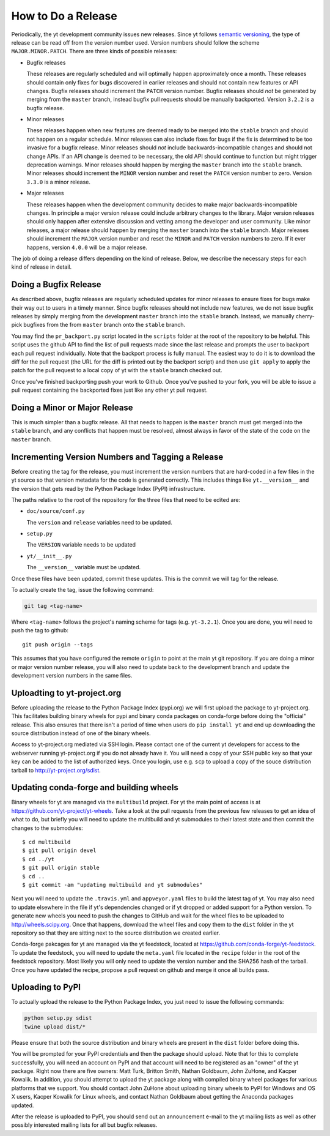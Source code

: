 How to Do a Release
-------------------

Periodically, the yt development community issues new releases. Since yt follows
`semantic versioning <http://semver.org/>`_, the type of release can be read off
from the version number used. Version numbers should follow the scheme
``MAJOR.MINOR.PATCH``. There are three kinds of possible releases:

* Bugfix releases

  These releases are regularly scheduled and will optimally happen approximately
  once a month. These releases should contain only fixes for bugs discovered in
  earlier releases and should not contain new features or API changes. Bugfix
  releases should increment the ``PATCH`` version number. Bugfix releases should
  *not* be generated by merging from the ``master`` branch, instead bugfix pull
  requests should be manually backported. Version ``3.2.2`` is a bugfix release.

* Minor releases

  These releases happen when new features are deemed ready to be merged into the
  ``stable`` branch and should not happen on a regular schedule. Minor releases
  can also include fixes for bugs if the fix is determined to be too invasive
  for a bugfix release. Minor releases should *not* include
  backwards-incompatible changes and should not change APIs.  If an API change
  is deemed to be necessary, the old API should continue to function but might
  trigger deprecation warnings. Minor releases should happen by merging the
  ``master`` branch into the ``stable`` branch. Minor releases should increment the
  ``MINOR`` version number and reset the ``PATCH`` version number to zero.
  Version ``3.3.0`` is a minor release.

* Major releases

  These releases happen when the development community decides to make major
  backwards-incompatible changes. In principle a major version release could
  include arbitrary changes to the library. Major version releases should only
  happen after extensive discussion and vetting among the developer and user
  community. Like minor releases, a major release should happen by merging the
  ``master`` branch into the ``stable`` branch. Major releases should increment the
  ``MAJOR`` version number and reset the ``MINOR`` and ``PATCH`` version numbers
  to zero. If it ever happens, version ``4.0.0`` will be a major release.

The job of doing a release differs depending on the kind of release. Below, we
describe the necessary steps for each kind of release in detail.

Doing a Bugfix Release
~~~~~~~~~~~~~~~~~~~~~~

As described above, bugfix releases are regularly scheduled updates for minor
releases to ensure fixes for bugs make their way out to users in a timely
manner. Since bugfix releases should not include new features, we do not issue
bugfix releases by simply merging from the development ``master`` branch into
the ``stable`` branch.  Instead, we manually cherry-pick bugfixes from the from
``master`` branch onto the ``stable`` branch.

You may find the ``pr_backport.py`` script located in the ``scripts`` folder at
the root of the repository to be helpful. This script uses the github API to
find the list of pull requests made since the last release and prompts the user
to backport each pull request individually. Note that the backport process is
fully manual. The easiest way to do it is to download the diff for the pull
request (the URL for the diff is printed out by the backport script) and then
use ``git apply`` to apply the patch for the pull request to a local copy of yt
with the ``stable`` branch checked out.

Once you've finished backporting push your work to Github. Once you've pushed to
your fork, you will be able to issue a pull request containing the backported
fixes just like any other yt pull request.

Doing a Minor or Major Release
~~~~~~~~~~~~~~~~~~~~~~~~~~~~~~

This is much simpler than a bugfix release.  All that needs to happen is the
``master`` branch must get merged into the ``stable`` branch, and any conflicts
that happen must be resolved, almost always in favor of the state of the code on
the ``master`` branch.


Incrementing Version Numbers and Tagging a Release
~~~~~~~~~~~~~~~~~~~~~~~~~~~~~~~~~~~~~~~~~~~~~~~~~~

Before creating the tag for the release, you must increment the version numbers
that are hard-coded in a few files in the yt source so that version metadata
for the code is generated correctly. This includes things like ``yt.__version__``
and the version that gets read by the Python Package Index (PyPI) infrastructure.

The paths relative to the root of the repository for the three files that need
to be edited are:

* ``doc/source/conf.py``

  The ``version`` and ``release`` variables need to be updated.

* ``setup.py``

  The ``VERSION`` variable needs to be updated

* ``yt/__init__.py``

  The ``__version__`` variable must be updated.

Once these files have been updated, commit these updates. This is the commit we
will tag for the release.

To actually create the tag, issue the following command:

.. code-block:: bash

   git tag <tag-name>

Where ``<tag-name>`` follows the project's naming scheme for tags
(e.g. ``yt-3.2.1``). Once you are done, you will need to push the
tag to github::

  git push origin --tags

This assumes that you have configured the remote ``origin`` to point at the main
yt git repository. If you are doing a minor or major version number release, you
will also need to update back to the development branch and update the
development version numbers in the same files.

Uploadting to yt-project.org
~~~~~~~~~~~~~~~~~~~~~~~~~~~~

Before uploading the release to the Python Package Index (pypi.org) we will
first upload the package to yt-project.org. This facilitates building binary
wheels for pypi and binary conda packages on conda-forge before doing the
"official" release. This also ensures that there isn't a period of time when
users do ``pip install yt`` and end up downloading the source distribution
instead of one of the binary wheels.

Access to yt-project.org mediated via SSH login. Please contact one of the
current yt developers for access to the webserver running yt-project.org if you
do not already have it. You will need a copy of your SSH public key so that your
key can be added to the list of authorized keys. Once you login, use
e.g. ``scp`` to upload a copy of the souce distribution tarball to
http://yt-project.org/sdist.

Updating conda-forge and building wheels
~~~~~~~~~~~~~~~~~~~~~~~~~~~~~~~~~~~~~~~~

Binary wheels for yt are managed via the ``multibuild`` project. For yt the main
point of access is at https://github.com/yt-project/yt-wheels. Take a look at
the pull requests from the previous few releases to get an idea of what to do,
but briefly you will need to update the multibuild and yt submodules to their
latest state and then commit the changes to the submodules::

  $ cd multibuild
  $ git pull origin devel
  $ cd ../yt
  $ git pull origin stable
  $ cd ..
  $ git commit -am "updating multibuild and yt submodules"

Next you will need to update the ``.travis.yml`` and ``appveyor.yaml`` files to
build the latest tag of yt. You may also need to update elsewhere in the file if
yt's dependencies changed or if yt dropped or added support for a Python
version. To generate new wheels you need to push the changes to GitHub and wait
for the wheel files to be uploaded to http://wheels.scipy.org. Once that
happens, download the wheel files and copy them to the ``dist`` folder in the yt
repository so that they are sitting next to the source distribution we created
earlier.

Conda-forge pakcages for yt are managed via the yt feedstock, located at
https://github.com/conda-forge/yt-feedstock. To update the feedstock, you will
need to update the ``meta.yaml`` file located in the ``recipe`` folder in the
root of the feedstock repository. Most likely you will only need to update the
version number and the SHA256 hash of the tarball. Once you have updated the
recipe, propose a pull request on github and merge it once all builds pass.


Uploading to PyPI
~~~~~~~~~~~~~~~~~

To actually upload the release to the Python Package Index, you just need to
issue the following commands:

.. code-block:: bash

   python setup.py sdist
   twine upload dist/*

Please ensure that both the source distribution and binary wheels are present in
the ``dist`` folder before doing this.

You will be prompted for your PyPI credentials and then the package should
upload. Note that for this to complete successfully, you will need an account on
PyPI and that account will need to be registered as an "owner" of the yt
package. Right now there are five owners: Matt Turk, Britton Smith, Nathan
Goldbaum, John ZuHone, and Kacper Kowalik. In addition, you should attempt to
upload the yt package along with compiled binary wheel packages for various
platforms that we support.  You should contact John ZuHone about uploading
binary wheels to PyPI for Windows and OS X users, Kacper Kowalik for Linux
wheels, and contact Nathan Goldbaum about getting the Anaconda packages updated.


After the release is uploaded to PyPI, you should send out an announcement
e-mail to the yt mailing lists as well as other possibly interested mailing
lists for all but bugfix releases.
